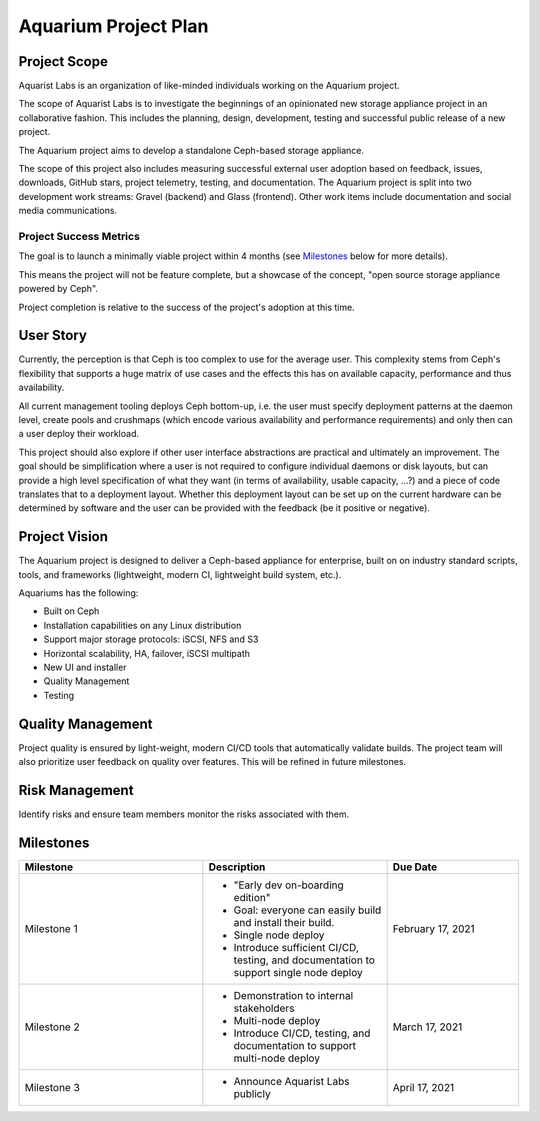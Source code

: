 .. _aquarium-project-plan:

======================
Aquarium Project Plan
======================

Project Scope
~~~~~~~~~~~~~

Aquarist Labs is an organization of like-minded individuals working on
the Aquarium project.

The scope of Aquarist Labs is to investigate the beginnings of an opinionated
new storage appliance project in an collaborative fashion. This includes the planning,
design, development, testing and successful public release of a new project.

The Aquarium project aims to develop a standalone Ceph-based storage appliance.

The scope of this project also includes measuring successful external user adoption
based on feedback, issues, downloads, GitHub stars, project telemetry, testing, and documentation.
The Aquarium project is split into two development work streams: Gravel
(backend) and Glass (frontend). Other work items include documentation and social media communications.

Project Success Metrics
-----------------------

The goal is to launch a minimally viable project within 4 months (see
`Milestones`_ below for more details).

This means the project will not be feature complete, but a showcase of the
concept, "open source storage appliance powered by Ceph".

Project completion is relative to the success of the project's adoption at
this time.

User Story
~~~~~~~~~~

Currently, the perception is that Ceph is too complex to use for the average
user. This complexity stems from Ceph's flexibility that supports a huge
matrix of use cases and the effects this has on available capacity,
performance and thus availability.

All current management tooling deploys Ceph bottom-up, i.e. the user must
specify deployment patterns at the daemon level, create pools and crushmaps
(which encode various availability and performance requirements) and only
then can a user deploy their workload.

This project should also explore if other user interface abstractions are
practical and ultimately an improvement. The goal should be simplification
where a user is not required to configure individual daemons or disk layouts,
but can provide a high level specification of what they want (in terms of
availability, usable capacity, ...?)  and a piece of code translates that
to a deployment layout. Whether this deployment layout can be set up on the
current hardware can be determined by software and the user can be provided
with the feedback (be it positive or negative).

Project Vision
~~~~~~~~~~~~~~

The Aquarium project is designed to deliver a Ceph-based appliance for
enterprise, built on on industry standard scripts, tools, and frameworks
(lightweight, modern CI, lightweight build system, etc.).

Aquariums has the following:

- Built on Ceph
- Installation capabilities on any Linux distribution
- Support major storage protocols: iSCSI, NFS and S3
- Horizontal scalability, HA, failover, iSCSI multipath
- New UI and installer
- Quality Management
- Testing

Quality Management
~~~~~~~~~~~~~~~~~~

Project quality is ensured by light-weight, modern CI/CD tools that automatically validate builds. The project team will also prioritize user feedback on quality over features. This will be refined in future milestones.

Risk Management
~~~~~~~~~~~~~~~

Identify risks and ensure team members monitor the risks associated with them.

Milestones
~~~~~~~~~~

.. list-table::
   :widths: 35 35 25
   :header-rows: 1

   * - Milestone
     - Description
     - Due Date
   * - Milestone 1
     -
         - "Early dev on-boarding edition"
         - Goal: everyone can easily build and install their build.
         - Single node deploy
         - Introduce sufficient CI/CD, testing, and documentation to support single node deploy
     - February 17, 2021
   * - Milestone 2
     -
         - Demonstration to internal stakeholders
         - Multi-node deploy
         - Introduce CI/CD, testing, and documentation to support multi-node deploy
     - March 17, 2021
   * - Milestone 3
     -
         - Announce Aquarist Labs publicly
     - April 17, 2021
